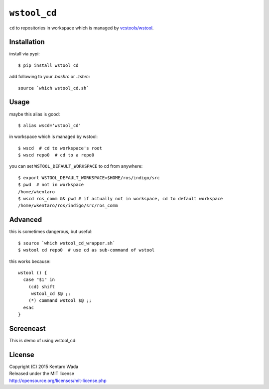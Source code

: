 =============
``wstool_cd``
=============

``cd`` to repositories in workspace which is managed by `vcstools/wstool <https://github.com/vcstools/wstool>`_.


Installation
============
install via pypi::

    $ pip install wstool_cd

add following to your `.bashrc` or `.zshrc`::

    source `which wstool_cd.sh`


Usage
=====
maybe this alias is good::

    $ alias wscd='wstool_cd'

in workspace which is managed by wstool::

    $ wscd  # cd to workspace's root
    $ wscd repo0  # cd to a repo0

you can set ``WSTOOL_DEFAULT_WORKSPACE`` to cd from anywhere::

    $ export WSTOOL_DEFAULT_WORKSPACE=$HOME/ros/indigo/src
    $ pwd  # not in workspace
    /home/wkentaro
    $ wscd ros_comm && pwd # if actually not in workspace, cd to default workspace
    /home/wkentaro/ros/indigo/src/ros_comm


Advanced
========
this is sometimes dangerous, but useful::

    $ source `which wstool_cd_wrapper.sh`
    $ wstool cd repo0  # use cd as sub-command of wstool

this works because::

    wstool () {
      case "$1" in
        (cd) shift
         wstool_cd $@ ;;
        (*) command wstool $@ ;;
      esac
    }

Screencast
==========
This is demo of using wstool_cd:

.. image:: assets/wstool_cd.gif


License
=======
| Copyright (C) 2015 Kentaro Wada
| Released under the MIT license
| http://opensource.org/licenses/mit-license.php
